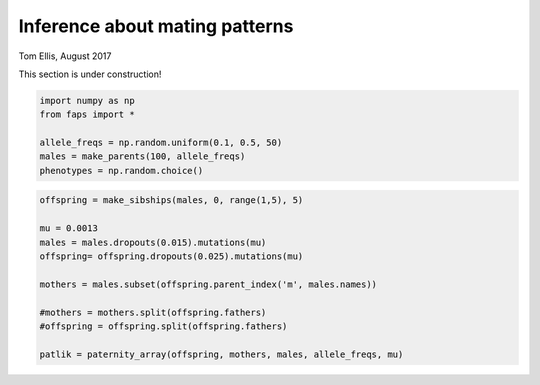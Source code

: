 Inference about mating patterns
===============================

Tom Ellis, August 2017

This section is under construction!

.. code:: ipython3

    import numpy as np
    from faps import *
    
    allele_freqs = np.random.uniform(0.1, 0.5, 50)
    males = make_parents(100, allele_freqs)
    phenotypes = np.random.choice()
    


.. code:: ipython3

    
    offspring = make_sibships(males, 0, range(1,5), 5)
    
    mu = 0.0013
    males = males.dropouts(0.015).mutations(mu)
    offspring= offspring.dropouts(0.025).mutations(mu)
    
    mothers = males.subset(offspring.parent_index('m', males.names))
    
    #mothers = mothers.split(offspring.fathers)
    #offspring = offspring.split(offspring.fathers)
    
    patlik = paternity_array(offspring, mothers, males, allele_freqs, mu)
